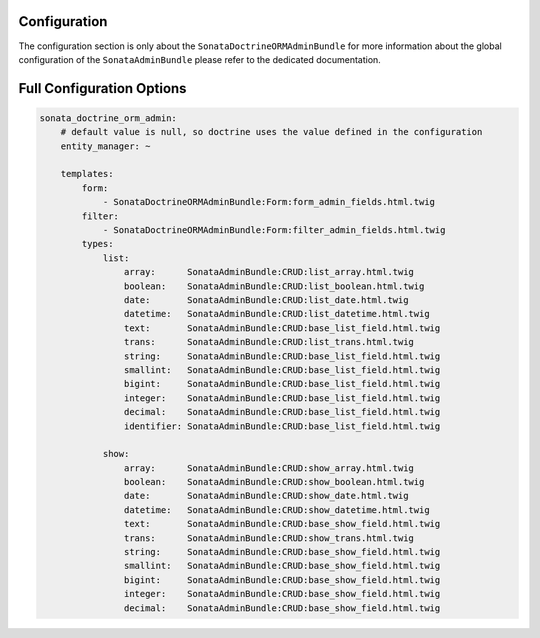 Configuration
=============

The configuration section is only about the ``SonataDoctrineORMAdminBundle`` for more information about the
global configuration of the ``SonataAdminBundle`` please refer to the dedicated documentation.

Full Configuration Options
==========================

.. code-block:: yaml

    sonata_doctrine_orm_admin:
        # default value is null, so doctrine uses the value defined in the configuration
        entity_manager: ~

        templates:
            form:
                - SonataDoctrineORMAdminBundle:Form:form_admin_fields.html.twig
            filter:
                - SonataDoctrineORMAdminBundle:Form:filter_admin_fields.html.twig
            types:
                list:
                    array:      SonataAdminBundle:CRUD:list_array.html.twig
                    boolean:    SonataAdminBundle:CRUD:list_boolean.html.twig
                    date:       SonataAdminBundle:CRUD:list_date.html.twig
                    datetime:   SonataAdminBundle:CRUD:list_datetime.html.twig
                    text:       SonataAdminBundle:CRUD:base_list_field.html.twig
                    trans:      SonataAdminBundle:CRUD:list_trans.html.twig
                    string:     SonataAdminBundle:CRUD:base_list_field.html.twig
                    smallint:   SonataAdminBundle:CRUD:base_list_field.html.twig
                    bigint:     SonataAdminBundle:CRUD:base_list_field.html.twig
                    integer:    SonataAdminBundle:CRUD:base_list_field.html.twig
                    decimal:    SonataAdminBundle:CRUD:base_list_field.html.twig
                    identifier: SonataAdminBundle:CRUD:base_list_field.html.twig

                show:
                    array:      SonataAdminBundle:CRUD:show_array.html.twig
                    boolean:    SonataAdminBundle:CRUD:show_boolean.html.twig
                    date:       SonataAdminBundle:CRUD:show_date.html.twig
                    datetime:   SonataAdminBundle:CRUD:show_datetime.html.twig
                    text:       SonataAdminBundle:CRUD:base_show_field.html.twig
                    trans:      SonataAdminBundle:CRUD:show_trans.html.twig
                    string:     SonataAdminBundle:CRUD:base_show_field.html.twig
                    smallint:   SonataAdminBundle:CRUD:base_show_field.html.twig
                    bigint:     SonataAdminBundle:CRUD:base_show_field.html.twig
                    integer:    SonataAdminBundle:CRUD:base_show_field.html.twig
                    decimal:    SonataAdminBundle:CRUD:base_show_field.html.twig
